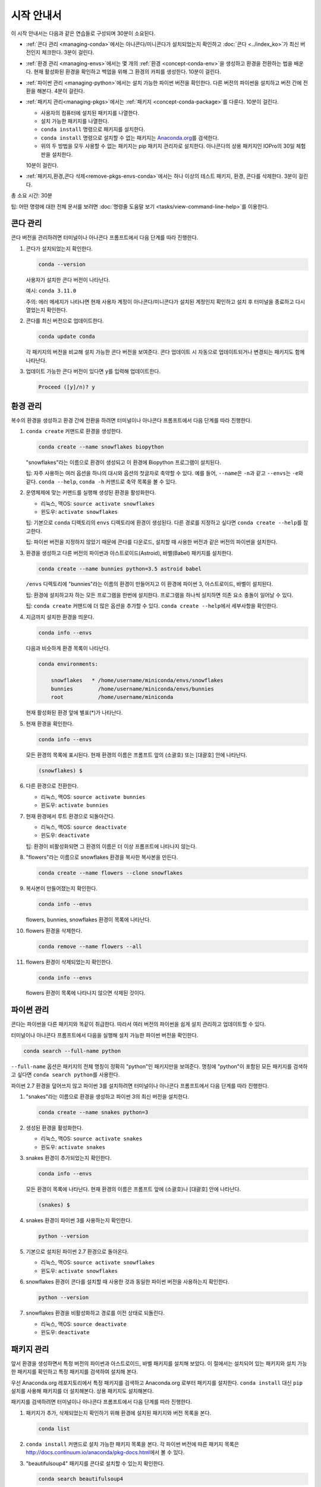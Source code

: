 ================
시작 안내서
================

이 시작 안내서는 다음과 같은 연습들로 구성되며 30분이 소요된다.

* :ref:`콘다 관리 <managing-conda>`\ 에서는 아나콘다/미니콘다가 설치되었는지 확인하고
  :doc:`콘다 <../index_ko>`\ 가 최신 버전인지 체크한다. 3분이 걸린다.

* :ref:`환경 관리 <managing-envs>`\ 에서는 몇 개의 :ref:`환경 <concept-conda-env>`\ 을
  생성하고 환경을 전환하는 법을 배운다. 현재 활성화된 환경을 확인하고 백업을 위해 그 환경의 카피를 생성한다.
  10분이 걸린다.

* :ref:`파이썬 관리 <managing-python>`\ 에서는 설치 가능한 파이썬 버전을 확인한다.
  다른 버전의 파이썬을 설치하고 버전 간에 전환을 해본다. 4분이 걸린다.

* :ref:`패키지 관리<managing-pkgs>`\ 에서는 :ref:`패키지 <concept-conda-package>`\ 를 다룬다. 
  10분이 걸린다.

  * 사용자의 컴퓨터에 설치된 패키지를 나열한다.

  * 설치 가능한 패키지를 나열한다.

  * ``conda install`` 명령으로 패키지를 설치한다.

  * ``conda install`` 명령으로 설치할 수 없는 패키지는 `Anaconda.org <http://Anaconda.org>`_\ 를 검색한다.

  * 위의 두 방법을 모두 사용할 수 없는 패키지는 pip 패키지 관리자로 설치한다.
    아나콘다의 상용 패키지인 IOPro의 30일 체험판을 설치한다. 
    
  10분이 걸린다.

* :ref:`패키지,환경,콘다 삭제<remove-pkgs-envs-conda>`\ 에서는 하나 이상의 테스트 패키지, 환경, 콘다를 삭제한다. 3분이 걸린다.

총 소요 시간: 30분

팁: 어떤 명령에 대한 전체 문서를 보려면 :doc:`명령줄 도움말 보기 <tasks/view-command-line-help>`\ 를 이용한다.



.. _managing-conda:

콘다 관리
===============

콘다 버전을 관리하려면 터미널이나 아나콘다 프롬프트에서 다음 단계를 따라 진행한다.

#. 콘다가 설치되었는지 확인한다.

   .. code::

      conda --version

   사용자가 설치한 콘다 버전이 나타난다.

   예시: ``conda 3.11.0``

   주의: 에러 메세지가 나타나면 현재 사용자 계정이 아나콘다/미니콘다가 설치된 계정인지 확인하고
   설치 후 터미널을 종료하고 다시 열었는지 확인한다.

#. 콘다를 최신 버전으로 업데이트한다.

   .. code::

      conda update conda

   각 패키지의 버전을 비교해 설치 가능한 콘다 버전을 보여준다.
   콘다 업데이트 시 자동으로 업데이트되거나 변경되는 패키지도 함께 나타난다.

#. 업데이트 가능한 콘다 버전이 있다면 ``y``\ 를 입력해 업데이트한다.

   .. code::

      Proceed ([y]/n)? y


.. _managing-envs:

환경 관리
=========================

복수의 환경을 생성하고 환경 간에 전환을 하려면 터미널이나 아나콘다 프롬프트에서 다음 단계를 따라 진행한다.

#. ``conda create`` 커맨드로 환경을 생성한다.

   .. code::

      conda create --name snowflakes biopython

   "snowflakes"라는 이름으로 환경이 생성되고 이 환경에 Biopython 프로그램이 설치된다.

   팁: 자주 사용하는 여러 옵션을 하나의 대시와 옵션의 첫글자로 축약할 수 있다.
   예를 들어, ``--name``\ 은 ``-n``\ 과 같고 ``--envs``\ 는 ``-e``\ 와 같다.
   ``conda --help``, ``conda -h`` 커맨드로 축약 목록을 볼 수 있다.

#. 운영체제에 맞는 커맨드를 실행해 생성된 환경을 활성화한다.

   * 리눅스, 맥OS: ``source activate snowflakes``
   * 윈도우:  ``activate snowflakes``

   팁: 기본으로 ``conda`` 디렉토리의 ``envs`` 디렉토리에 환경이 생성된다.
   다른 경로를 지정하고 싶다면 ``conda create --help``\ 를 참고한다.

   팁: 파이썬 버전을 지정하지 않았기 때문에 콘다를 다운로드, 설치할 때 사용한 버전과 같은
   버전의 파이썬을 설치한다.

#. 환경을 생성하고 다른 버전의 파이썬과 아스트로이드(Astroid), 바벨(Babel) 패키지를 설치한다.

   .. code::

      conda create --name bunnies python=3.5 astroid babel

   ``/envs`` 디렉토리에 "bunnies"라는 이름의 환경이 만들어지고 이 환경에
   파이썬 3, 아스트로이드, 바벨이 설치된다.

   팁: 환경에 설치하고자 하는 모든 프로그램을 한번에 설치한다.
   프로그램을 하나씩 설치하면 의존 요소 충돌이 일어날 수 있다.

   팁: ``conda create`` 커맨드에 더 많은 옵션을 추가할 수 있다.
   ``conda create --help``\ 에서 세부사항을 확인한다.
   
#. 지금까지 설치한 환경을 띄운다.

   .. code::

      conda info --envs

   다음과 비슷하게 환경 목록이 나타난다.

   .. code::

      conda environments:

          snowflakes   * /home/username/miniconda/envs/snowflakes
          bunnies        /home/username/miniconda/envs/bunnies
          root           /home/username/miniconda

   현재 활성화된 환경 앞에 별표(*)가 나타난다.

#. 현재 환경을 확인한다.

   .. code::

      conda info --envs

   모든 환경의 목록에 표시된다. 현재 환경의 이름은 프롬프트 앞의 (소괄호) 또는 [대괄호] 안에 나타난다.

   .. code::

      (snowflakes) $

#. 다른 환경으로 전환한다.

   * 리눅스, 맥OS: ``source activate bunnies``
   * 윈도우:  ``activate bunnies``

#. 현재 환경에서 루트 환경으로 되돌아간다.

   * 리눅스, 맥OS: ``source deactivate``
   * 윈도우:  ``deactivate``

   팁: 환경이 비활성화되면 그 환경의 이름은 더 이상 프롬프트에 나타나지 않는다.

#. "flowers"라는 이름으로 snowflakes 환경을 복사한 복사본을 만든다.

   .. code::

      conda create --name flowers --clone snowflakes

#. 복사본이 만들어졌는지 확인한다.

   .. code::

      conda info --envs

   flowers, bunnies, snowflakes 환경이 목록에 나타난다.

#. flowers 환경을 삭제한다.

   .. code::

      conda remove --name flowers --all

#. flowers 환경이 삭제되었는지 확인한다.

   .. code::

      conda info --envs

   flowers 환경이 목록에 나타나지 않으면 삭제된 것이다.


.. _managing-python:

파이썬 관리
====================

콘다는 파이썬을 다른 패키지와 똑같이 취급한다. 따라서 여러 버전의 파이썬을 쉽게 설치 관리하고 업데이트할 수 있다.

터미널이나 아나콘다 프롬프트에서 다음을 실행해 설치 가능한 파이썬 버전을 확인한다.

.. code::

   conda search --full-name python

``--full-name`` 옵션은 패키지의 전체 명칭이 정확히 "python"인 패키지만을 보여준다.
명칭에 "python"이 포함된 모든 패키지를 검색하고 싶다면 ``conda search python``\ 를 사용한다.

파이썬 2.7 환경을 덮어쓰지 않고 파이썬 3를 설치하려면 터미널이나 아나콘다 프롬프트에서 다음 단계를 따라 진행한다.

#. "snakes"라는 이름으로 환경을 생성하고 파이썬 3의 최신 버전을 설치한다.

   .. code::

      conda create --name snakes python=3

#. 생성된 환경을 활성화한다.

   * 리눅스, 맥OS: ``source activate snakes``
   * 윈도우:  ``activate snakes``

#. snakes 환경이 추가되었는지 확인한다.

   .. code::

      conda info --envs

   모든 환경이 목록에 나타난다. 현재 환경의 이름은 프롬프트 앞에 (소괄호)나 [대괄호] 안에 나타난다.

   .. code::

     (snakes) $

#. snakes 환경이 파이썬 3를 사용하는지 확인한다.

   .. code::

      python --version

#. 기본으로 설치된 파이썬 2.7 환경으로 돌아온다.

   * 리눅스, 맥OS: ``source activate snowflakes``
   * 윈도우:  ``activate snowflakes``

#. snowflakes 환경이 콘다를 설치할 때 사용한 것과 동일한 파이썬 버전을 사용하는지 확인한다.

   .. code::

      python --version

#. snowflakes 환경을 비활성화하고 경로를 이전 상태로 되돌린다.

   * 리눅스, 맥OS: ``source deactivate``
   * 윈도우: ``deactivate``


.. _managing-pkgs:

패키지 관리
======================

앞서 환경을 생성하면서 특정 버전의 파이썬과 아스트로이드, 바벨 패키지를 설치해 보았다.
이 절에서는 설치되어 있는 패키지와 설치 가능한 패키지를 확인하고 특정 패키지를 검색하여 설치해 본다.

우선 Anaconda.org 레포지토리에서 특정 패키지를 검색하고 
Anaconda.org 로부터 패키지를 설치한다.
``conda install`` 대신 ``pip`` 설치를 사용해 패키지를 더 설치해본다.
상용 패키지도 설치해본다.


패키지를 검색하려면 터미널이나 아나콘다 프롬프트에서 다음 단계를 따라 진행한다.

#. 패키지가 추가, 삭제되었는지 확인하기 위해 환경에 설치된 패키지와 버전 목록을 본다.

   .. code::

      conda list

#. ``conda install`` 커맨드로 설치 가능한 패키지 목록을 본다.
   각 파이썬 버전에 따른 패키지 목록은 http://docs.continuum.io/anaconda/pkg-docs.html\ 에서 볼 수 있다.

#. "beautifulsoup4" 패키지를 콘다로 설치할 수 있는지 확인한다.

   .. code::

      conda search beautifulsoup4

   패키지가 보이면 설치할 수 있다.

패키지를 설치하려면 터미널이나 아나콘다 프롬프트에서 다음 단계를 따라 진행한다.

#. beautifulsoup4를 현재 환경에 설치한다.

   .. code::

      conda install --name bunnies beautifulsoup4

   주의: ``--name bunnies``\ 와 같이 환경을 지정하지 않으면 현재 환경에 패키지가 설치된다.

#. bunnies 환경을 활성화한다.

   * 리눅스, 맥OS: ``source activate bunnies``
   * 윈도우:  ``activate bunnies``

#. 새로 설치된 프로그램을 나열한다.

   .. code::

      conda list


Anaconda.org에서 패키지를 받아서 설치하기
-----------------------------------------------------------------

``conda install``\ 로 설치할 수 없는 패키지는 Anaconda.org를 확인한다.
Anaconda.org는 공공/개인 패키지 레포지토리를 위한 패키지 관리 서비스로
아나콘다나 미니콘다와 같이 아나콘다사의 제품이다.

팁: Anaconda.org 에 등록하지 않아도 파일을 다운로드할 수 있다.

Anaconda.org에서 현재 환경으로 패키지를 다운로드하려면
원하는 패키지의 전체 URL을 입력해 Anaconda.org를 채널로 지정해야 한다.
이 URL는 다음과 같이 찾는다.

#. 브라우저에서 http://anaconda.org\ 로 들어간다.

#. "bottleneck" 패키지를 검색한다.

   #. 화면 좌측 상단의 Search Anaconda Cloud 박스에 ``bottleneck``\ 을 입력한다.

   #. Search 버튼을 누른다.

   Anaconda.org 에서 설치 가능한 bottleneck 패키지 카피는 십여개가 있지만
   가장 많이 다운로드 된 카피를 선호할 것이다.

#. Downloads 열 제목을 클릭 검색 결과를 다운로드순으로 정렬한다.

#. 가장 많이 다운로드된 버전의 패키지 이름을 클릭한다.

   Anaconda.org의 세부사항 페이지가 나타나면 패키지 다운로드에 사용할 커맨드를 볼 수 있다.

   .. code::

      conda install --channel https://conda.anaconda.org/pandas bottleneck

#. 표시된 커맨드를 실행한다.

#. 터미널이나 아나콘다 프롬프트에서 다음을 실행해 패키지가 다운로드 되었는지 확인한다.

   .. code::

      conda list



pip를 사용한 패키지 설치
-----------------------------

콘다나 Anaconda.org에서 제공하지 않는 패키지는 대부분 pip로 설치할 수 있다.
pip는 "pip installs packages"의 약자이다.

팁: Pip는 패키지 관리자일 뿐 환경 관리는 할 수 없다.
콘다와 달리 pip는 파이썬을 패키지로 취급하지 않기 때문에 파이썬 업데이트도 할 수 없다.
하지만 pip를 사용하면 콘다로 설치할 수 없는 패키지도 설치할 수 있다.
pip와 conda 모두 아나콘다/미니콘다에 포함되어 있다.

터미널이나 아나콘다 프롬프트에서 다음 단계를 따라 진행한다.

#. 프로그램을 설치할 환경을 활성화한다. 여기에서는 bunnies를 활성화한다.

   * 리눅스, 맥OS---``source activate bunnies``
   * 윈도---``activate bunnies``

#. "see" 프로그램을 설치한다.

   .. code::

      pip install see

#. see가 설치되었는지 확인한다.

   .. code::

      conda list



상용 패키지 설치
------------------------------

상용 패키지도 다른 콘다 패키지와 동일한 방법으로 설치한다.

예시: 아나콘다의 상용 패키지 IOPro의 체험판을 설치하면 파이썬 처리속도를 향상시킬 수 있다.
터미널이나 아나콘다 프롬프트에서 다음을 실행한다.

.. code::

   conda install iopro

팁: 학술적 목적이 아닌 경우, 이 체험판은 30일 후에 만료된다.


.. _remove-pkgs-envs-conda:

패키지, 환경, 콘다 삭제
===============================================

하나 이상의 테스트 패키지, 환경, 콘다를 삭제하는 법은 다음과 같다.


#. 터미널이나 아나콘다 프롬프트에서 다음을 실행해 bunnies 환경에 설치된 상용 패키지 IOPro를 삭제한다.

   .. code::

      conda remove --name bunnies iopro

#. 다음을 실행해 IOPro가 삭제되었는지 확인한다.

   .. code::

      conda list

#. 터미널이나 아나콘다 프롬프트에서 다음을 실행해 snakes 환경을 삭제한다.

   .. code::

      conda remove --name snakes --all

#. 다음을 실행해 snakes 환경이 삭제되었는지 확인한다.

   .. code::

      conda info --envs

   환경 목록에 snakes가 나타나지 않으면 삭제된 것이다.

#. 콘다를 삭제한다.

   * 리눅스, 맥OS: 아나콘다/미니콘다의 설치 디렉토리를 삭제한다.

     .. code::

        rm -rf ~/miniconda

     또는

     .. code::

        rm -rf ~/anaconda

   * 윈도우: 제어판의 프로그램 추가 제거에서 Python X.X (Anaconda) 또는
     Python X.X (Miniconda)를 선택하고 프로그램 제거를 클릭한다.

     주의: X.X는 사용자의 파이썬 버전이다.

     주의: 윈도우10에서는 다른 방법으로 삭제한다.



추가 정보
================

* 전체 문서---`<https://veranostech.github.io/docs-korean-conda-docs/docs/build/html/index_ko.html>`_.
* 요약집---:doc:`cheatsheet`.
* 자주 하는 질문---`<http://docs.continuum.io/anaconda/faq.html>`_.
* 무료 커뮤니티 지원---`<https://groups.google.com/a/anaconda.com/forum/#!forum/anaconda>`_.
* 유료 지원 옵션---`<https://www.anaconda.com/support/>`_.
* 교육훈련---`<https://www.anaconda.com/training/>`_.
* 컨설팅---`<https://www.anaconda.com/consulting/>`_.
